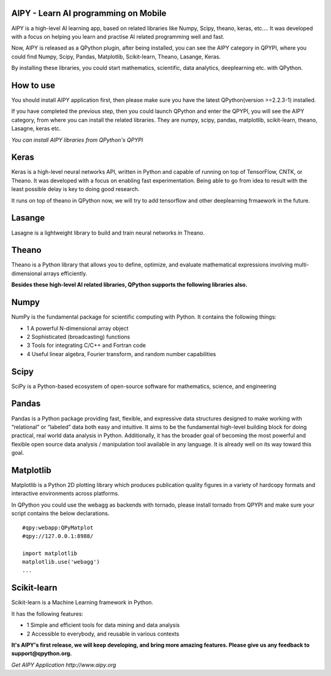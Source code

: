 AIPY - Learn AI programming on Mobile
--------------------------------------------------------
.. image:: http://www.aipy.org/img/img_logo.png
    :alt: AIPY Logo
    :target: http://www.aipy.org

AIPY  is a high-level AI learning app, based on related libraries like Numpy, Scipy, theano, keras, etc.... It was developed with a focus on helping you learn and practise AI related programming well and fast.

Now, AIPY is released as a QPython plugin, after being installed, you can see the AIPY category in QPYPI, where you could find Numpy, Scipy, Pandas, Matplotlib, Scikit-learn, Theano, Lasange, Keras.

By installing these libraries, you could start mathematics, scientific, data  analytics, deeplearning etc. with QPython.


How to use
--------------
You should install AIPY application first, then please make sure you have the latest QPython(version >=2.2.3-1) installed.

If you have completed the previous step, then you could launch QPython and enter the QPYPI, you will see the AIPY category, from where you can install the related libraries. They are numpy, scipy, pandas, matplotlib, scikit-learn, theano, Lasagne, keras etc.

.. image:: http://edu.qpython.org/static/qpypi-aipy.png
    :alt: AIPY libraires

*You can install AIPY libraries from QPython's QPYPI*


Keras
-----------
Keras is a high-level neural networks API, written in Python and capable of running on top of TensorFlow, CNTK, or Theano. It was developed with a focus on enabling fast experimentation. Being able to go from idea to result with the least possible delay is key to doing good research.

It runs on top of theano in QPython now, we will try to add tensorflow and other deeplearning frmaework in the future.

Lasange
-----------
Lasagne is a lightweight library to build and train neural networks in Theano.


Theano
-------
Theano is a Python library that allows you to define, optimize, and evaluate mathematical expressions involving multi-dimensional arrays efficiently.


**Besides these high-level AI related libraries, QPython supports the following libraries also.**


Numpy
-----------
NumPy is the fundamental package for scientific computing with Python. It contains the following things:

- 1 A powerful N-dimensional array object
- 2 Sophisticated (broadcasting) functions
- 3 Tools for integrating C/C++ and Fortran code
- 4 Useful linear algebra, Fourier transform, and random number capabilities


Scipy
-------
SciPy is a Python-based ecosystem of open-source software for mathematics, science, and engineering


Pandas
--------
Pandas is a Python package providing fast, flexible, and expressive data structures designed to make working with “relational” or “labeled” data both easy and intuitive. It aims to be the fundamental high-level building block for doing practical, real world data analysis in Python. Additionally, it has the broader goal of becoming the most powerful and flexible open source data analysis / manipulation tool available in any language. It is already well on its way toward this goal.


Matplotlib
------------
Matplotlib is a Python 2D plotting library which produces publication quality figures in a variety of hardcopy formats and interactive environments across platforms.

In QPython you could use the webagg as backends with tornado, please install tornado from QPYPI and make sure your script contains the below declarations.

::

    #qpy:webapp:QPyMatplot
    #qpy://127.0.0.1:8988/

    import matplotlib
    matplotlib.use('webagg')
    ...


Scikit-learn
------------
Scikit-learn is a Machine Learning framework in Python.

It has the following features:

- 1 Simple and efficient tools for data mining and data analysis
- 2 Accessible to everybody, and reusable in various contexts



**It's AIPY's first release, we will keep developing, and bring more amazing features. Please give us any feedback to support@qpython.org.**

.. image:: http://edu.qpython.org/static/aipy.png
    :alt: Get AIPY Application
    :target: http://www.aipy.org

*Get AIPY Application http://www.aipy.org*
